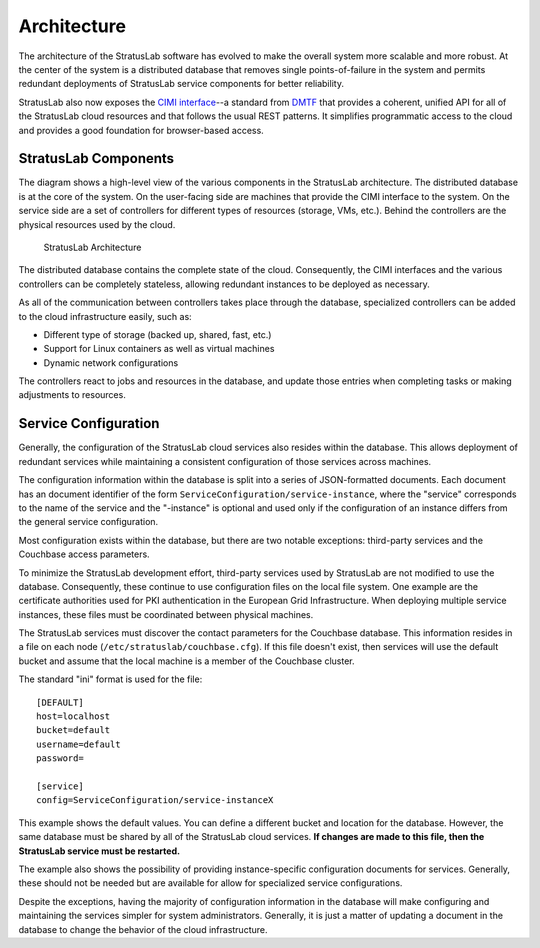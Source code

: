 Architecture
============

The architecture of the StratusLab software has evolved to make the
overall system more scalable and more robust. At the center of the
system is a distributed database that removes single points-of-failure
in the system and permits redundant deployments of StratusLab service
components for better reliability.

StratusLab also now exposes the `CIMI
interface <http://dmtf.org/sites/default/files/standards/documents/DSP0263_1.0.1.pdf>`__--a
standard from `DMTF <http://dmtf.org>`__ that provides a coherent,
unified API for all of the StratusLab cloud resources and that follows
the usual REST patterns. It simplifies programmatic access to the cloud
and provides a good foundation for browser-based access.

StratusLab Components
---------------------

The diagram shows a high-level view of the various components in the
StratusLab architecture. The distributed database is at the core of the
system. On the user-facing side are machines that provide the CIMI
interface to the system. On the service side are a set of controllers
for different types of resources (storage, VMs, etc.). Behind the
controllers are the physical resources used by the cloud.

.. figure:: images/stratuslab-architecture.png
   :alt: StratusLab Architecture

   StratusLab Architecture

The distributed database contains the complete state of the cloud.
Consequently, the CIMI interfaces and the various controllers can be
completely stateless, allowing redundant instances to be deployed as
necessary.

As all of the communication between controllers takes place through the
database, specialized controllers can be added to the cloud
infrastructure easily, such as:

-  Different type of storage (backed up, shared, fast, etc.)
-  Support for Linux containers as well as virtual machines
-  Dynamic network configurations

The controllers react to jobs and resources in the database, and update
those entries when completing tasks or making adjustments to resources.

Service Configuration
---------------------

Generally, the configuration of the StratusLab cloud services also
resides within the database. This allows deployment of redundant
services while maintaining a consistent configuration of those services
across machines.

The configuration information within the database is split into a series
of JSON-formatted documents. Each document has an document identifier of
the form ``ServiceConfiguration/service-instance``, where the "service"
corresponds to the name of the service and the "-instance" is optional
and used only if the configuration of an instance differs from the
general service configuration.

Most configuration exists within the database, but there are two notable
exceptions: third-party services and the Couchbase access parameters.

To minimize the StratusLab development effort, third-party services used
by StratusLab are not modified to use the database. Consequently, these
continue to use configuration files on the local file system. One
example are the certificate authorities used for PKI authentication in
the European Grid Infrastructure. When deploying multiple service
instances, these files must be coordinated between physical machines.

The StratusLab services must discover the contact parameters for the
Couchbase database. This information resides in a file on each node
(``/etc/stratuslab/couchbase.cfg``). If this file doesn't exist, then
services will use the default bucket and assume that the local machine
is a member of the Couchbase cluster.

The standard "ini" format is used for the file:

::

    [DEFAULT]
    host=localhost
    bucket=default
    username=default
    password=

    [service]
    config=ServiceConfiguration/service-instanceX

This example shows the default values. You can define a different bucket
and location for the database. However, the same database must be shared
by all of the StratusLab cloud services. **If changes are made to this
file, then the StratusLab service must be restarted.**

The example also shows the possibility of providing instance-specific
configuration documents for services. Generally, these should not be
needed but are available for allow for specialized service
configurations.

Despite the exceptions, having the majority of configuration information
in the database will make configuring and maintaining the services
simpler for system administrators. Generally, it is just a matter of
updating a document in the database to change the behavior of the cloud
infrastructure.
